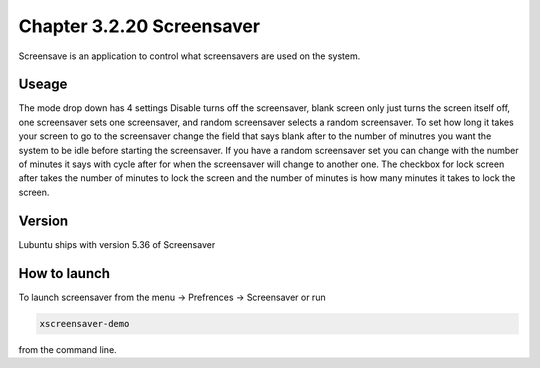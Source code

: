 Chapter 3.2.20 Screensaver
==========================

Screensave is an application to control what screensavers are used on the system. 

Useage
------
The mode drop down has 4 settings Disable turns off the screensaver, blank screen only just turns the screen itself off, one screensaver sets one screensaver, and random screensaver selects a random screensaver. To set how long it takes your screen to go to the screensaver change the field that says blank after to the number of minutres you want the system to be idle before starting the screensaver. If you have a random screensaver set you can change with the number of minutes it says with cycle after for when the screensaver will change to another one. The checkbox for lock screen after takes the number of minutes to lock the screen and the number of minutes is how many minutes it takes to lock the screen.  

Version
-------
Lubuntu ships with version 5.36 of Screensaver

How to launch
-------------

To launch screensaver from the menu -> Prefrences -> Screensaver or run 

.. code:: 

   xscreensaver-demo

from the command line. 
